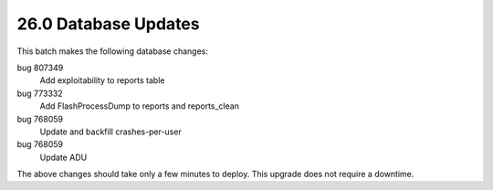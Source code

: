 .. This Source Code Form is subject to the terms of the Mozilla Public
.. License, v. 2.0. If a copy of the MPL was not distributed with this
.. file, You can obtain one at http://mozilla.org/MPL/2.0/.

26.0 Database Updates
=====================

This batch makes the following database changes:

bug 807349
	Add exploitability to reports table

bug 773332
    Add FlashProcessDump to reports and reports_clean

bug 768059
    Update and backfill crashes-per-user

bug 768059
    Update ADU

The above changes should take only a few minutes to deploy.
This upgrade does not require a downtime.
